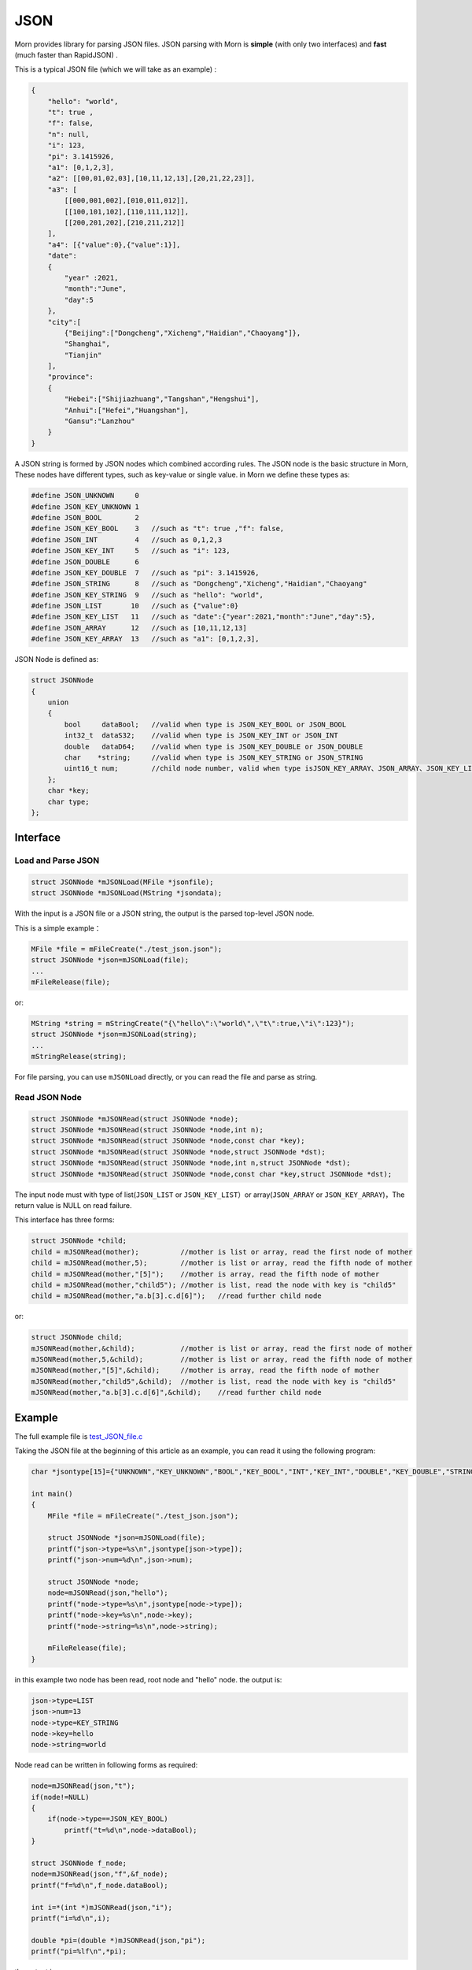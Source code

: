 .. _header-n0:

JSON
====

Morn provides library for parsing JSON files. JSON parsing with Morn is
**simple** (with only two interfaces) and **fast** (much faster than
RapidJSON) .

This is a typical JSON file (which we will take as an example) :

.. code:: json

   {
       "hello": "world",
       "t": true ,
       "f": false,
       "n": null,
       "i": 123,
       "pi": 3.1415926,
       "a1": [0,1,2,3],
       "a2": [[00,01,02,03],[10,11,12,13],[20,21,22,23]],
       "a3": [
           [[000,001,002],[010,011,012]],
           [[100,101,102],[110,111,112]],
           [[200,201,202],[210,211,212]]
       ],
       "a4": [{"value":0},{"value":1}],
       "date":
       {
           "year" :2021,
           "month":"June",
           "day":5
       },
       "city":[
           {"Beijing":["Dongcheng","Xicheng","Haidian","Chaoyang"]},
           "Shanghai",
           "Tianjin"
       ],
       "province":
       {
           "Hebei":["Shijiazhuang","Tangshan","Hengshui"],
           "Anhui":["Hefei","Huangshan"],
           "Gansu":"Lanzhou"
       }
   }

A JSON string is formed by JSON nodes which combined according rules.
The JSON node is the basic structure in Morn, These nodes have different
types, such as key-value or single value. in Morn we define these types
as:

.. code:: c

   #define JSON_UNKNOWN     0
   #define JSON_KEY_UNKNOWN 1
   #define JSON_BOOL        2
   #define JSON_KEY_BOOL    3	//such as "t": true ,"f": false,
   #define JSON_INT         4	//such as 0,1,2,3
   #define JSON_KEY_INT     5	//such as "i": 123,
   #define JSON_DOUBLE      6
   #define JSON_KEY_DOUBLE  7	//such as "pi": 3.1415926,
   #define JSON_STRING      8	//such as "Dongcheng","Xicheng","Haidian","Chaoyang"
   #define JSON_KEY_STRING  9	//such as "hello": "world",
   #define JSON_LIST       10	//such as {"value":0}
   #define JSON_KEY_LIST   11	//such as "date":{"year":2021,"month":"June","day":5},
   #define JSON_ARRAY      12	//such as [10,11,12,13]
   #define JSON_KEY_ARRAY  13	//such as "a1": [0,1,2,3],

JSON Node is defined as:

.. code:: c

   struct JSONNode
   {
       union
       {
           bool     dataBool;   //valid when type is JSON_KEY_BOOL or JSON_BOOL
           int32_t  dataS32;    //valid when type is JSON_KEY_INT or JSON_INT
           double   dataD64;    //valid when type is JSON_KEY_DOUBLE or JSON_DOUBLE
           char    *string;     //valid when type is JSON_KEY_STRING or JSON_STRING
           uint16_t num;        //child node number, valid when type isJSON_KEY_ARRAY、JSON_ARRAY、JSON_KEY_LIST or JSON_LIST
       };
       char *key;
       char type;
   };

.. _header-n10:

Interface
---------

.. _header-n11:

Load and Parse JSON
~~~~~~~~~~~~~~~~~~~

.. code:: c

   struct JSONNode *mJSONLoad(MFile *jsonfile);
   struct JSONNode *mJSONLoad(MString *jsondata);

With the input is a JSON file or a JSON string, the output is the parsed
top-level JSON node.

This is a simple example：

.. code:: c

   MFile *file = mFileCreate("./test_json.json");
   struct JSONNode *json=mJSONLoad(file);
   ...
   mFileRelease(file);

or:

.. code:: c

   MString *string = mStringCreate("{\"hello\":\"world\",\"t\":true,\"i\":123}");
   struct JSONNode *json=mJSONLoad(string);
   ...
   mStringRelease(string);

For file parsing, you can use ``mJSONLoad`` directly, or you can read
the file and parse as string.

.. _header-n20:

Read JSON Node
~~~~~~~~~~~~~~

.. code:: c

   struct JSONNode *mJSONRead(struct JSONNode *node);
   struct JSONNode *mJSONRead(struct JSONNode *node,int n);
   struct JSONNode *mJSONRead(struct JSONNode *node,const char *key);
   struct JSONNode *mJSONRead(struct JSONNode *node,struct JSONNode *dst);
   struct JSONNode *mJSONRead(struct JSONNode *node,int n,struct JSONNode *dst);
   struct JSONNode *mJSONRead(struct JSONNode *node,const char *key,struct JSONNode *dst);

The input node must with type of list(``JSON_LIST`` or 
``JSON_KEY_LIST``\ ）or array(``JSON_ARRAY`` or ``JSON_KEY_ARRAY``)，The
return value is NULL on read failure.

This interface has three forms:

.. code:: c

   struct JSONNode *child;
   child = mJSONRead(mother);          //mother is list or array, read the first node of mother
   child = mJSONRead(mother,5);        //mother is list or array, read the fifth node of mother
   child = mJSONRead(mother,"[5]");    //mother is array, read the fifth node of mother
   child = mJSONRead(mother,"child5"); //mother is list, read the node with key is "child5"
   child = mJSONRead(mother,"a.b[3].c.d[6]");   //read further child node

or:

.. code:: c

   struct JSONNode child;
   mJSONRead(mother,&child);           //mother is list or array, read the first node of mother
   mJSONRead(mother,5,&child);         //mother is list or array, read the fifth node of mother
   mJSONRead(mother,"[5]",&child);     //mother is array, read the fifth node of mother
   mJSONRead(mother,"child5",&child);  //mother is list, read the node with key is "child5"
   mJSONRead(mother,"a.b[3].c.d[6]",&child);    //read further child node

.. _header-n28:

Example
-------

The full example file is
`test_JSON_file.c <https://github.com/jingweizhanghuai/Morn/blob/master/test/test_JSON_file.c>`__

Taking the JSON file at the beginning of this article as an example, you
can read it using the following program:

.. code:: c

   char *jsontype[15]={"UNKNOWN","KEY_UNKNOWN","BOOL","KEY_BOOL","INT","KEY_INT","DOUBLE","KEY_DOUBLE","STRING","KEY_STRING","LIST","KEY_LIST","ARRAY","KEY_ARRAY","UNKNOWN"};

   int main()
   {
       MFile *file = mFileCreate("./test_json.json");

       struct JSONNode *json=mJSONLoad(file);
       printf("json->type=%s\n",jsontype[json->type]);
       printf("json->num=%d\n",json->num);

       struct JSONNode *node;
       node=mJSONRead(json,"hello");
       printf("node->type=%s\n",jsontype[node->type]);
       printf("node->key=%s\n",node->key);
       printf("node->string=%s\n",node->string);
       
       mFileRelease(file);
   }

in this example two node has been read, root node and "hello" node. the
output is:

.. code:: 

   json->type=LIST
   json->num=13
   node->type=KEY_STRING
   node->key=hello
   node->string=world

Node read can be written in following forms as required:

.. code:: c

   node=mJSONRead(json,"t");
   if(node!=NULL)
   {
       if(node->type==JSON_KEY_BOOL)
           printf("t=%d\n",node->dataBool);
   }

   struct JSONNode f_node;
   node=mJSONRead(json,"f",&f_node);
   printf("f=%d\n",f_node.dataBool);

   int i=*(int *)mJSONRead(json,"i");
   printf("i=%d\n",i);

   double *pi=(double *)mJSONRead(json,"pi");
   printf("pi=%lf\n",*pi);

the output is:

.. code:: 

   t=1
   f=0
   i=123
   pi=3.141592

Note here that ``nul`` will be understood as null string:

.. code:: c

   node = mJSONRead(json,"n");
   printf("type=%s,nul=%p\n",jsontype[node->type],node->string);

the output is:

.. code:: 

   type=KEY_STRING,nul=0000000000000000

For further child node, it can be read layer by layer, for example:

.. code:: c

   node=mJSONRead(json,"date");
   struct JSONNode *year=mJSONRead(node,"year");
   printf("date.year=%d,type=%s\n",year->dataS32,mJSONNodeType(year));
   struct JSONNode *month=mJSONRead(node,"month");
   printf("date.month=%s,type=%s\n",month->dataS32,mJSONNodeType(month));
   struct JSONNode *day=mJSONRead(node,"day");
   printf("date.day=%d,type=%s\n",day->dataS32,mJSONNodeType(day));

Or it can be read cross layers:

.. code:: c

   struct JSONNode *year=mJSONRead(json,"date.year");
   printf("date.year=%d,type=%s\n",year->dataS32,mJSONNodeType(year));
   struct JSONNode *month=mJSONRead(json,"date.month");
   printf("date.month=%s,type=%s\n",month->dataS32,mJSONNodeType(month));
   struct JSONNode *day=mJSONRead(json,"date.day");
   printf("date.day=%d,type=%s\n",day->dataS32,mJSONNodeType(day));

Output of these above two programs is:

.. code:: 

   date.year=2021,type=KEY_INT

   date.month=June,type=KEY_STRING

   date.day=5,type=KEY_INT

There are several flexible forms for reading node from arrays:

.. code:: c

   struct JSONNode *p;
   node=mJSONRead(json,"a1");
   p = mJSONRead(node);
   printf("a1[0]=%d\n",p->dataS32);
   p = mJSONRead(node,1);
   printf("a1[1]=%d\n",p->dataS32);
   p = mJSONRead(node,"[2]");
   printf("a1[2]=%d\n",p->dataS32);
   p = mJSONRead(json,"a1[3]");
   printf("a1[3]=%d\n",p->dataS32);

Output is:

.. code:: 

   a1[0]=0
   a1[1]=1
   a1[2]=2
   a1[3]=3

You can read multidimensional array as further child with cross layers
read:

.. code:: c

   node = mJSONRead(json,"a2[1][2]");

And also can be read layer by layer:

.. code:: c

   struct JSONNode *a2=mJSONRead(json,"a2");
   for(int j=0;j<a2->num;j++)
   {
       struct JSONNode *p1=mJSONRead(a2,j);
       for(int i=0;i<p1->num;i++)
       {
           struct JSONNode *p2=mJSONRead(p1,i);
           printf("%02d,",p2->dataS32);
       }
       printf("\n");
   }

Output is:

.. code:: 

   00,01,02,03,
   10,11,12,13,
   20,21,22,23,

Node can also be read from mixed list and array:

.. code:: c

   node = mJSONRead(json,"province.Hebei[0]");
   printf("%s\n",node->string);
   node = mJSONRead(json,"province.Anhui[0]");
   printf("%s\n",node->string);
   node = mJSONRead(json,"province.Gansu"   );
   printf("%s\n",node->string);

Output is:

.. code:: 

   Shijiazhuang
   Hefei
   Lanzhou

.. _header-n69:

Performance
-----------

Complete test file is
`test_JSON_file2.cpp <https://github.com/jingweizhanghuai/Morn/blob/master/test/test_JSON_file2.cpp>`__

In this performance test, Morn is compared with:
`cjson <https://github.com/DaveGamble/cJSON>`__\ 、\ `jsoncpp <https://github.com/open-source-parsers/jsoncpp>`__\ 、\ `nlohmann <https://github.com/nlohmann/json>`__\ 、\ `rapidjson <https://github.com/Tencent/rapidjson>`__\ 、\ `yyjson <https://github.com/ibireme/yyjson>`__

.. _header-n72:

Test 1
~~~~~~

Testing parse
`citm_catalog.json <https://github.com/miloyip/nativejson-benchmark/blob/master/data/citm_catalog.json>`__,
and read the "areaId", then measure time-consume of parse and read. This
is a part of the program (using Morn)：

.. code:: c

   int Morn_test1()
   {
       MObject *jsondata=mObjectCreate();
       mFile(jsondata,"./citm_catalog.json");
       
       mTimerBegin("Morn Json");
       struct JSONNode *json = mJSONLoad(jsondata);
       int n=0;
       struct JSONNode *performances_array = mJSONRead(json,"performances");
       for(int i=0;i<performances_array->num;i++)
       {
           struct JSONNode *performances = mJSONRead(performances_array,i);
           struct JSONNode *seatCategories_array = mJSONRead(performances,"seatCategories");
           for(int j=0;j<seatCategories_array->num;j++)
           {
               struct JSONNode *seatCategories = mJSONRead(seatCategories_array,j);
               struct JSONNode *areas_array = mJSONRead(seatCategories,"areas");
               for(int k=0;k<areas_array->num;k++)
               {
                   struct JSONNode *areas = mJSONRead(areas_array,k);
                   struct JSONNode *areaId=mJSONRead(areas,"areaId");
                   int id=areaId->dataS32;
                   n++;
                   // printf("id=%d\n",id);
               }
           }
       }
       mTimerEnd("Morn Json");

       mObjectRelease(jsondata);
       return n;
   }

   int test1()
   {
       int n=Morn_test1();
       printf("get %d areaId\n\n",n);
   }

Result is:

|image1|

.. _header-n78:

Test 2
~~~~~~

Testing parse
`canada.json <https://github.com/miloyip/nativejson-benchmark/blob/master/data/canada.json>`__
and read all of coordinates, then measure time-consume of parse and
read. This is a part of the program (using Morn)：

.. code:: c

   int Morn_test2()
   {
       MObject *jsondata=mObjectCreate();
       mFile(jsondata,"./canada.json");
       
       mTimerBegin("Morn json");
       struct JSONNode *json=mJSONLoad(jsondata);
       int n=0;
       struct JSONNode *coordinates0=mJSONRead(json,"features[0].geometry.coordinates");
       for (int j=0;j<coordinates0->num;j++)
       {
           struct JSONNode *coordinates1 = mJSONRead(coordinates0,j);
           for (int i=0;i<coordinates1->num;i++)
           {
               struct JSONNode *coordinates2 = mJSONRead(coordinates1,i);
               double x=mJSONRead(coordinates2,0)->dataD64;
               double y=mJSONRead(coordinates2,1)->dataD64;
               n++;
               // printf("x=%f,y=%f\n",x,y);
           }
       }
       mTimerEnd("Morn json");
       
       mObjectRelease(jsondata);
       return n;
   }

   void test2()
   {
       int n=Morn_test2();
       printf("get %d coordinates\n\n",n);
   }

Result is:

|image2|

Thus it can be seen: rapidjson/yyjson/Morn is much faster than other
json library (cjson is OK in Test 1,but is slowest in test 2), and
yyjson and Morn is faster than rapidjson.

.. _header-n85:

Test 3
~~~~~~

Comparing the performance of rapidjson yyjson and Morn with many
different json file. rapidjson and yyjson are known for high performance
JSON parse.

The testing file are: canada.json
citm_catalog.json `twitter.json <https://github.com/chadaustin/sajson/blob/master/testdata/twitter.json>`__
`github_events.json <https://github.com/chadaustin/sajson/blob/master/testdata/github_events.json>`__
`apache_builds.json <https://github.com/chadaustin/sajson/blob/master/testdata/apache_builds.json>`__
`mesh.json <https://github.com/chadaustin/sajson/blob/master/testdata/mesh.json>`__
`mesh.pretty.json <https://github.com/chadaustin/sajson/blob/master/testdata/mesh.pretty.json>`__
and
`update-center.json <https://github.com/chadaustin/sajson/blob/master/testdata/update-center.json>`__

In the program we parse each of these files for 100 times and measure
the time consume.

Testing program is:

.. code:: c

   void rapidjson_test3(const char *filename,int n)
   {
       MString *jsondata=mObjectCreate();
       mTimerBegin("rapidjson");
       for(int i=0;i<n;i++)
       {
           mFile(jsondata,filename);
           rapidjson::Document doc;
           doc.Parse(jsondata->string);
       }
       mTimerEnd("rapidjson");
       mObjectRelease(jsondata);
   }

   void yyjson_test3(const char *filename,int n)
   {
       MString *jsondata=mObjectCreate();
       mTimerBegin("yyjson");
       for(int i=0;i<n;i++)
       {
           mFile(jsondata,filename);
           yyjson_doc_get_root(yyjson_read(jsondata->string,jsondata->size-1,0));
       }
       mTimerEnd("yyjson");
       mObjectRelease(jsondata);
   }

   void Morn_test3(const char *filename,int n)
   {
       MString *jsondata=mObjectCreate();
       mTimerBegin("Morn json");
       for(int i=0;i<n;i++)
       {
           mFile(jsondata,filename);
           mJSONLoad(jsondata);
       }
       mTimerEnd("Morn json");
       mObjectRelease(jsondata);
   }

   void test3()
   {
       const char *filename;

       filename = "./canada.json";
       printf("\nfor %s:\n",filename);
       rapidjson_test3(filename,100);
       yyjson_test3(filename,100);
       Morn_test3(filename,100);

       filename = "./citm_catalog.json";
       printf("\nfor %s:\n",filename);
       rapidjson_test3(filename,100);
       yyjson_test3(filename,100);
       Morn_test3(filename,100);

       filename = "./testdata/twitter.json";
       printf("\nfor %s:\n",filename);
       rapidjson_test3(filename,100);
       yyjson_test3(filename,100);
       Morn_test3(filename,100);

       filename = "./testdata/github_events.json";
       printf("\nfor %s:\n",filename);
       rapidjson_test3(filename,100);
       yyjson_test3(filename,100);
       Morn_test3(filename,100);

       filename = "./testdata/apache_builds.json";
       printf("\nfor %s:\n",filename);
       rapidjson_test3(filename,100);
       yyjson_test3(filename,100);
       Morn_test3(filename,100);

       filename = "./testdata/mesh.json";
       printf("\nfor %s:\n",filename);
       rapidjson_test3(filename,100);
       yyjson_test3(filename,100);
       Morn_test3(filename,100);

       filename = "./testdata/mesh.pretty.json";
       printf("\nfor %s:\n",filename);
       rapidjson_test3(filename,100);
       yyjson_test3(filename,100);
       Morn_test3(filename,100);

       filename = "./testdata/update-center.json";
       printf("\nfor %s:\n",filename);
       rapidjson_test3(filename,100);
       yyjson_test3(filename,100);
       Morn_test3(filename,100);
   }

Result is:

|image3|

Thus it can be seen: Morn and yyjson are much faster then rapidjson with
2 to 5 times, in most cases Morn is faster then yyjson.

.. |image1| image:: https://z3.ax1x.com/2021/10/13/5KQ2Is.png
   :target: https://imgtu.com/i/5KQ2Is
.. |image2| image:: https://z3.ax1x.com/2021/10/13/5KQWin.png
   :target: https://imgtu.com/i/5KQWin
.. |image3| image:: https://z3.ax1x.com/2021/10/13/5KK5Yq.png
   :target: https://imgtu.com/i/5KK5Yq
